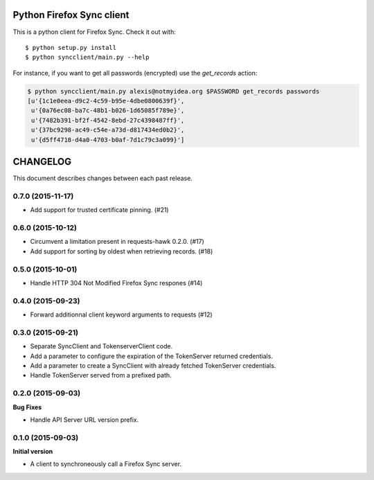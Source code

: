 Python Firefox Sync client
##########################


This is a python client for Firefox Sync. Check it out with::

  $ python setup.py install
  $ python syncclient/main.py --help

For instance, if you want to get all passwords (encrypted) use the
`get_records` action:

.. code-block::

  $ python syncclient/main.py alexis@notmyidea.org $PASSWORD get_records passwords
  [u'{1c1e0eea-d9c2-4c59-b95e-4dbe0800639f}',
   u'{0a76ec08-ba7c-48b1-b026-1d65085f789e}',
   u'{7482b391-bf2f-4542-8ebd-27c4398487ff}',
   u'{37bc9298-ac49-c54e-a73d-d817434ed0b2}',
   u'{d5ff4718-d4a0-4703-b0af-7d1c79c3a099}']



CHANGELOG
#########

This document describes changes between each past release.


0.7.0 (2015-11-17)
==================

- Add support for trusted certificate pinning. (#21)


0.6.0 (2015-10-12)
==================

- Circumvent a limitation present in requests-hawk 0.2.0. (#17)
- Add support for sorting by oldest when retrieving records. (#18)


0.5.0 (2015-10-01)
==================

- Handle HTTP 304 Not Modified Firefox Sync respones (#14)


0.4.0 (2015-09-23)
==================

- Forward additionnal client keyword arguments to requests (#12)


0.3.0 (2015-09-21)
==================

- Separate SyncClient and TokenserverClient code.
- Add a parameter to configure the expiration of the TokenServer returned credentials.
- Add a parameter to create a SyncClient with already fetched TokenServer credentials.
- Handle TokenServer served from a prefixed path.


0.2.0 (2015-09-03)
==================

**Bug Fixes**

- Handle API Server URL version prefix.


0.1.0 (2015-09-03)
==================

**Initial version**

- A client to synchroneously call a Firefox Sync server.



